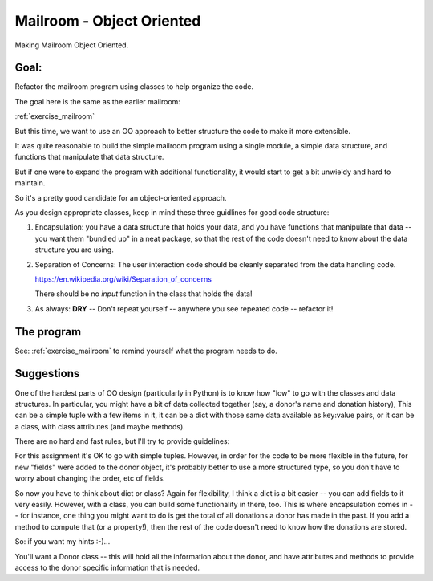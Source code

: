 .. _exercise_mailroom_oo:

Mailroom - Object Oriented
==========================

Making Mailroom Object Oriented.

Goal:
-----

Refactor the mailroom program using classes to help organize the code.

The goal here is the same as the earlier mailroom:

:ref:`exercise_mailroom`

But this time, we want to use an OO approach to better structure the code to make it more extensible.

It was quite reasonable to build the simple mailroom program using a
single module, a simple data structure, and functions that manipulate
that data structure.

But if one were to expand the program with additional functionality, it
would start to get a bit unwieldy and hard to maintain.

So it's a pretty good candidate for an object-oriented approach.

As you design appropriate classes, keep in mind these three guidlines for good code structure:

1) Encapsulation: you have a data structure that holds your data, and you have functions that manipulate that data -- you want them "bundled up" in a neat package, so that the rest of the code doesn't need to know about the data structure you are using.

2) Separation of Concerns: The user interaction code should be cleanly separated from the data handling code.

   https://en.wikipedia.org/wiki/Separation_of_concerns

   There should be no `input` function in the class that holds the data!

3) As always: **DRY** -- Don't repeat yourself -- anywhere you see repeated code -- refactor it!


The program
-----------

See: :ref:`exercise_mailroom` to remind yourself what the program needs to do.


Suggestions
-----------

One of the hardest parts of OO design (particularly in Python) is to know how "low" to go with the classes and data structures. In particular, you might have a bit of data collected together (say, a donor's name and donation history), This can be a simple tuple with a few items in it, it can be a dict with those same data available as key:value pairs, or it can be a class, with class attributes (and maybe methods).

There are no hard and fast rules, but I'll try to provide guidelines:

For this assignment it's OK to go with simple tuples. However, in order for the code to be more flexible in the future, for new "fields" were added to the donor object, it's probably better to use a more structured type, so you don't have to worry about changing the order, etc of fields.

So now you have to think about dict or class? Again for flexibility, I think a dict is a bit easier -- you can add fields to it very easily. However, with a class, you can build some functionality in there, too. This is where encapsulation comes in -- for instance, one thing you might want to do is get the total of all donations a donor has made in the past. If you add a method to compute that (or a property!), then the rest of the code doesn't need to know how the donations are stored.

So: if you want my hints :-)...

You'll want a Donor class -- this will hold all the information about the donor, and have attributes and methods to provide access to the donor specific information that is needed.
